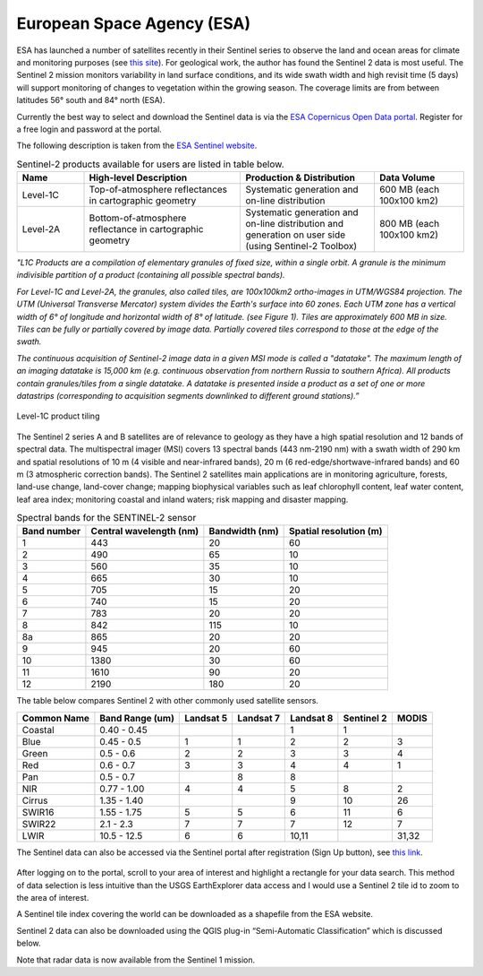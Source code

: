 ===========================
European Space Agency (ESA)
===========================

ESA has launched a number of satellites recently in their Sentinel series to observe the land and ocean areas for climate and monitoring purposes (see `this site <https://sentinel.esa.int/web/sentinel/home>`_). For geological work, the author has found the Sentinel 2 data is most useful. The Sentinel 2 mission monitors variability in land surface conditions, and its wide swath width and high revisit time (5 days) will support monitoring of changes to vegetation within the growing season. The coverage limits are from between latitudes 56° south and 84° north (ESA).

Currently the best way to select and download the Sentinel data is via the `ESA Copernicus Open Data portal <https://dataspace.copernicus.eu>`_. Register for a free login and password at the portal.

The following description is taken from the `ESA Sentinel website <https://sentinels.copernicus.eu/web/sentinel/sentinel-data-access/sentinel-products/sentinel-2-data-products/collection-1-level-1c>`_.

.. list-table:: Sentinel-2 products available for users are listed in table below.
   :widths: 15 35 30 20
   :header-rows: 1
   :class: tight-table

   * - Name
     - High-level Description
     - Production & Distribution
     - Data Volume
   * - Level-1C
     - Top-of-atmosphere reflectances in cartographic geometry
     - Systematic generation and on-line distribution
     - 600 MB (each 100x100 km2)
   * - Level-2A
     - Bottom-of-atmosphere reflectance in cartographic geometry
     - Systematic generation and on-line distribution and generation on user side (using Sentinel-2 Toolbox)
     - 800 MB (each 100x100 km2)


*"L1C Products are a compilation of elementary granules of fixed size, within a single orbit. A granule is the minimum indivisible partition of a product (containing all possible spectral bands).*

*For Level-1C and Level-2A, the granules, also called tiles, are 100x100km2 ortho-images in UTM/WGS84 projection. The UTM (Universal Transverse Mercator) system divides the Earth's surface into 60 zones. Each UTM zone has a vertical width of 6° of longitude and horizontal width of 8° of latitude. (see Figure 1). Tiles are approximately 600 MB in size. Tiles can be fully or partially covered by image data. Partially covered tiles correspond to those at the edge of the swath.*

*The continuous acquisition of Sentinel-2 image data in a given MSI mode is called a "datatake". The maximum length of an imaging datatake is 15,000 km (e.g. continuous observation from northern Russia to southern Africa). All products contain granules/tiles from a single datatake. A datatake is presented inside a product as a set of one or more datastrips (corresponding to acquisition segments downlinked to different ground stations).”*

.. figure:: img/sentinel_tiling.jpg
  :align: center

  Level-1C product tiling

The Sentinel 2 series A and B satellites are of relevance to geology as they have a high spatial resolution and 12 bands of spectral data. The multispectral imager (MSI) covers 13 spectral bands (443 nm-2190 nm) with a swath width of 290 km and spatial resolutions of 10 m (4 visible and near-infrared bands), 20 m (6 red-edge/shortwave-infrared bands) and 60 m (3 atmospheric correction bands). The Sentinel 2 satellites main applications are in monitoring agriculture, forests, land-use change, land-cover change; mapping biophysical variables such as leaf chlorophyll content, leaf water content, leaf area index; monitoring coastal and inland waters; risk mapping and disaster mapping.

.. csv-table:: Spectral bands for the SENTINEL-2 sensor
   :header: Band number, Central wavelength (nm), Bandwidth (nm), Spatial resolution (m)

    1,443,20,60
    2,490,65,10
    3,560,35,10
    4,665,30,10
    5,705,15,20
    6,740,15,20
    7,783,20,20
    8,842,115,10
    8a,865,20,20
    9,945,20,60
    10,1380,30,60
    11,1610,90,20
    12,2190,180,20

The table below compares Sentinel 2 with other commonly used satellite sensors.

.. csv-table::
   :header: Common Name, Band Range (um), Landsat 5, Landsat 7, Landsat 8, Sentinel 2, MODIS

    Coastal,0.40 - 0.45,,,1,1,
    Blue,0.45 - 0.5,1,1,2,2,3
    Green,0.5 - 0.6,2,2,3,3,4
    Red,0.6 - 0.7,3,3,4,4,1
    Pan,0.5 - 0.7,,8,8,,
    NIR,0.77 - 1.00,4,4,5,8,2
    Cirrus,1.35 - 1.40,,,9,10,26
    SWIR16,1.55 - 1.75,5,5,6,11,6
    SWIR22,2.1 - 2.3,7,7,7,12,7
    LWIR,10.5 - 12.5,6,6,"10,11",,"31,32"

The Sentinel data can also be accessed via the Sentinel portal after registration (Sign Up button), see `this link <https://dataspace.copernicus.eu>`_.

.. figure:: img/copernicus.png
  :align: center

After logging on to the portal, scroll to your area of interest and highlight a rectangle for your data search. This method of data selection is less intuitive than the USGS EarthExplorer data access and I would use a Sentinel 2 tile id to zoom to the area of interest.

A Sentinel tile index covering the world can be downloaded as a shapefile from the ESA website.

Sentinel 2 data can also be downloaded using the QGIS plug-in “Semi-Automatic Classification” which is discussed below.

Note that radar data is now available from the Sentinel 1 mission.
